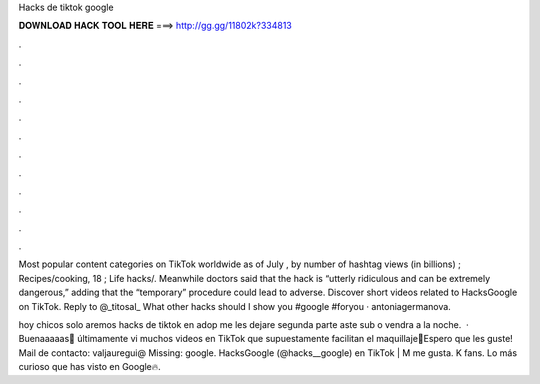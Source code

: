 Hacks de tiktok google



𝐃𝐎𝐖𝐍𝐋𝐎𝐀𝐃 𝐇𝐀𝐂𝐊 𝐓𝐎𝐎𝐋 𝐇𝐄𝐑𝐄 ===> http://gg.gg/11802k?334813



.



.



.



.



.



.



.



.



.



.



.



.

Most popular content categories on TikTok worldwide as of July , by number of hashtag views (in billions) ; Recipes/cooking, 18 ; Life hacks/. Meanwhile doctors said that the hack is “utterly ridiculous and can be extremely dangerous,” adding that the “temporary” procedure could lead to adverse. Discover short videos related to HacksGoogle on TikTok. Reply to @_titosal_ What other hacks should I show you #google #foryou · antoniagermanova.

hoy chicos solo aremos hacks de tiktok en adop me les dejare segunda parte aste sub o  vendra a la noche.  · Buenaaaaas🥰 últimamente vi muchos videos en TikTok que supuestamente facilitan el maquillaje🧐Espero que les guste! Mail de contacto: valjauregui@ Missing: google. HacksGoogle (@hacks__google) en TikTok | M me gusta. K fans. Lo más curioso que has visto en Google🔥.
